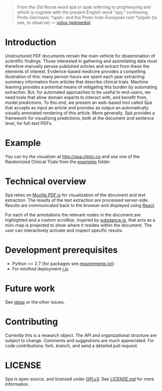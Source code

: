#+BEGIN_HTML
<img src="https://raw.githubusercontent.com/joelkuiper/spa/master/documentation/images/logo.jpg" alt="logo" align="right" height="175" />
#+END_HTML

#+BEGIN_QUOTE
From the Old Norse word spá or spæ referring to prophesying and which is cognate with the present English word "spy," continuing Proto-Germanic *spah- and the Proto-Indo-European root *(s)peḱ (to see, to observe) --- [[http://en.wikipedia.org/wiki/V%C3%B6lva][vǫlva (wikipedia)]]
#+END_QUOTE

* Introduction
Unstructured PDF documents remain the main vehicle for dissemination of scientific findings.
Those interested in gathering and assimilating data must therefore manually peruse published articles and extract from these the elements of interest.
Evidence-based medicine provides a compelling illustration of this: many person-hours are spent each year extracting summary information from articles that describe clinical trials.
Machine learning provides a potential means of mitigating this burden by automating extraction.
But, for automated approaches to be useful to end-users, we need tools that allow domain experts to interact with, and benefit from, model predictions.
To this end, we present an web-based tool called Spá that accepts as input an article and provides as output an automatically visually annotated rendering of this article.
More generally, Spá provides a framework for visualizing predictions, both at the document and sentence level, for full-text PDFs.

* Example
You can try the visualizer at [[http://spa.clinici.co]] and use one of the Randomized Clinical Trials from the [[https://github.com/joelkuiper/spa/tree/master/examples][examples]] folder.

* Technical overview
Spá relies on [[http://mozilla.github.io/pdf.js][Mozilla PDF.js]] for visualization of the document and text extraction.
The results of the text extraction are processed server-side.
Results are communicated back to the browser and displayed using [[http://facebook.github.io/react][React]].

For each of the annotations the relevant nodes in the document are highlighted and a custom scrollbar, inspired by [[http://substance.io/beta/][substance.io]], that acts as a mini-map is projected to show where it resides within the document.
The user can interactively activate and inspect specific results.

* Development prerequisites
  - Python >= 2.7 (for packages see [[https://github.com/joelkuiper/spa/blob/master/requirements.txt][requirements.txt]])
  - For minified deployment [[https://github.com/jrburke/r.js][r.js]]

* Future work
See [[https://github.com/joelkuiper/spa/issues?labels=ideas&page=1&state=open][ideas]] or the other issues.

* Contributing
Currently this is a research object.
The API and organizational structure are subject to change.
Comments and suggestions are much appreciated.
For code contributions: fork, branch, and send a detailed pull request.

* LICENSE
Spa is open source, and licensed under [[http://gplv3.fsf.org/][GPLv3]]. See [[https://github.com/joelkuiper/spa/blob/master/LICENSE.md][LICENSE.md]] for more information.
